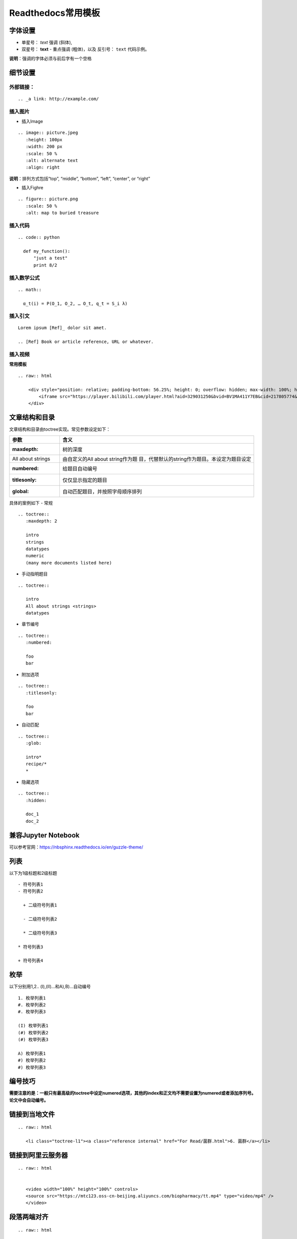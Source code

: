 Readthedocs常用模板
============================================

字体设置
------------

-  单星号： *text* 强调 (斜体),
-  双星号： **text** - 重点强调 (粗体)，以及 反引号： ``text``
   代码示例。

**说明**\ ：强调的字体必须与前后字有一个空格

细节设置
------------

外部链接：
~~~~~~~~~~~~~~~~

::

   .. _a link: http://example.com/

插入图片
~~~~~~~~~~~~~~

-  插入Image

::

   .. image:: picture.jpeg
      :height: 100px
      :width: 200 px
      :scale: 50 %
      :alt: alternate text
      :align: right

**说明**\ ：排列方式包括“top”, “middle”, “bottom”, “left”, “center”, or
“right”

-  插入Fighre

::

   .. figure:: picture.png
      :scale: 50 %
      :alt: map to buried treasure

插入代码
~~~~~~~~~~~~~~

::

   .. code:: python

     def my_function():
         "just a test"
         print 8/2

插入数学公式
~~~~~~~~~~~~~~~~~~

::

   .. math::

     α_t(i) = P(O_1, O_2, … O_t, q_t = S_i λ)

插入引文
~~~~~~~~~~~~~~

::

   Lorem ipsum [Ref]_ dolor sit amet.

   .. [Ref] Book or article reference, URL or whatever.

插入视频
~~~~~~~~~~~~~~

**常用模板**

::

   .. raw:: html

       <div style="position: relative; padding-bottom: 56.25%; height: 0; overflow: hidden; max-width: 100%; height: auto;">
           <iframe src="https://player.bilibili.com/player.html?aid=329031250&bvid=BV1MA411Y7EB&cid=217805774&page=1&high_quality=1&danmaku=0" frameborder="0" allowfullscreen style="position: absolute; top: 0; left: 0; width: 100%; height: 100%;"></iframe>
       </div>

文章结构和目录
------------------

文章结构和目录由toctree实现。常见参数设定如下：

+-------------------+-------------------------------------------------+
| 参数              | 含义                                            |
+===================+=================================================+
| :maxdepth:        | 树的深度                                        |
+-------------------+-------------------------------------------------+
| All about strings | 由自定义的All about                             |
|                   | string作为题                                    |
|                   | 目，代替默认的string作为题目。本设定为题目设定  |
+-------------------+-------------------------------------------------+
| :numbered:        | 给题目自动编号                                  |
+-------------------+-------------------------------------------------+
| :titlesonly:      | 仅仅显示指定的题目                              |
+-------------------+-------------------------------------------------+
| :global:          | 自动匹配题目，并按照字母顺序排列                |
+-------------------+-------------------------------------------------+

具体的案例如下 - 常规

::

   .. toctree::
      :maxdepth: 2

      intro
      strings
      datatypes
      numeric
      (many more documents listed here)

-  手动指明题目

::

   .. toctree::

      intro
      All about strings <strings>
      datatypes

-  章节编号

::

   .. toctree::
      :numbered:

      foo
      bar

-  附加选项

::

   .. toctree::
      :titlesonly:

      foo
      bar

-  自动匹配

::

   .. toctree::
      :glob:

      intro*
      recipe/*
      *

-  隐藏选项

::

   .. toctree::
      :hidden:

      doc_1
      doc_2
	  

兼容Jupyter Notebook
--------------------------
可以参考官网：https://nbsphinx.readthedocs.io/en/guzzle-theme/

列表
--------------------------
以下为1级标题和2级标题

::

   - 符号列表1
   - 符号列表2

     + 二级符号列表1

     - 二级符号列表2

     * 二级符号列表3

   * 符号列表3

   + 符号列表4

枚举
--------------------------
以下分别用1,2.. (I),(II)...和A),B)...自动编号

::

   1. 枚举列表1
   #. 枚举列表2
   #. 枚举列表3

   (I) 枚举列表1
   (#) 枚举列表2
   (#) 枚举列表3

   A) 枚举列表1
   #) 枚举列表2
   #) 枚举列表3

编号技巧
--------------------------

**需要注意的是：一般只有最高级的toctree中设定numered选项，其他的index和正文均不需要设置为numered或者添加序列号。论文中会自动编号。** 

链接到当地文件
--------------------------

::

   .. raw:: html
   
      <li class="toctree-l1"><a class="reference internal" href="For Read/菌群.html">6. 菌群</a></li>

链接到阿里云服务器
--------------------------

::

   .. raw:: html

   
      <video width="100%" height="100%" controls>
      <source src="https://mtc123.oss-cn-beijing.aliyuncs.com/biopharmacy/tt.mp4" type="video/mp4" />
      </video>
	  

段落两端对齐
--------------------------

::

   .. raw:: html

   
       <p style="text-align:justify; text-justify:inter-ideograph;">文字，需要对齐的文字段落。</p>

.. raw:: html

   <script>
	window.onload = function(){	
		var oMessageBox = document.getElementById("messageBox");
		var oInput = document.getElementById("myInput");
		var oPostBtn = document.getElementById("doPost");
		
		oPostBtn.onclick = function(){
			if(oInput.value){
				//写入发表留言的时间
				var oTime = document.createElement("div");
				oTime.className = "time";
				var myDate = new  Date();
				oTime.innerHTML = myDate.toLocaleString();
				oMessageBox.appendChild(oTime);
				
				//写入留言内容
				var oMessageContent = document.createElement("div");
				oMessageContent.className = "message_content";
				oMessageContent.innerHTML = oInput.value;
				oInput.value = "";
				oMessageBox.appendChild(oMessageContent);
			}
			
		}
		
	}

   </script>


   <div class="content">
        <div class="title">用户留言</div>
        <div class="message_box" id="messageBox"></div>
        <div><input id="myInput" type="text" placeholder="请输入留言类容"><button id="doPost">提交</button></div>
    </div>


.. raw:: html

       <script type="text/javascript">
        var caution=false
        function setCookie(name,value,expires,path,domain,secure)
        {
            var curCookie=name+"="+escape(value) +
                ((expires)?";expires="+expires.toGMTString() : "") +
                ((path)?"; path=" + path : "") +
                ((domain)? "; domain=" + domain : "") +
                ((secure)?";secure" : "")
            if(!caution||(name + "=" + escape(value)).length <= 4000)
            {
                document.cookie = curCookie
            }
            else if(confirm("Cookie exceeds 4KB and will be cut!"))
            {
                document.cookie = curCookie
            }
        }
        function getCookie(name)
        {
            var prefix = name + "="
            var cookieStartIndex = document.cookie.indexOf(prefix)
            if (cookieStartIndex == -1)
            {
                return null
            }
            var cookieEndIndex=document.cookie.indexOf(";",cookieStartIndex+prefix.length)
            if(cookieEndIndex == -1)
            {
                cookieEndIndex = document.cookie.length
            }
            return unescape(document.cookie.substring(cookieStartIndex+prefix.length,cookieEndIndex))
        }
        function deleteCookie(name, path, domain)
        {
            if(getCookie(name))
            {
                document.cookie = name + "=" +
                    ((path) ? "; path=" + path : "") +
                    ((domain) ? "; domain=" + domain : "") +
                    "; expires=Thu, 01-Jan-70 00:00:01 GMT"
            }
        }
        function fixDate(date)
        {
            var base=new Date(0)
            var skew=base.getTime()
            if(skew>0)
            {
                date.setTime(date.getTime()-skew)
            }
        }
        var now=new Date()
        fixDate(now)
        now.setTime(now.getTime()+365 * 24 * 60 * 60 * 1000)
        var visits = getCookie("counter")
        if(!visits)
        {
            visits=1000;
        }
        else
        {
            visits=parseInt(visits)+1;
        }
        setCookie("counter", visits, now)

        document.write("<center><b>您是到访的第" + visits + "位用户！</b></center>")
    </script>

